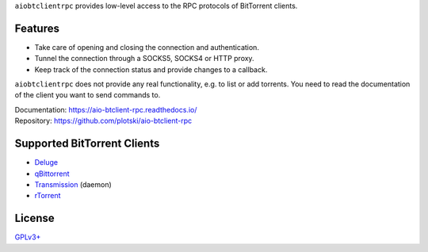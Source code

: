``aiobtclientrpc`` provides low-level access to the RPC protocols of BitTorrent
clients.

Features
--------

* Take care of opening and closing the connection and authentication.
* Tunnel the connection through a SOCKS5, SOCKS4 or HTTP proxy.
* Keep track of the connection status and provide changes to a callback.

``aiobtclientrpc`` does not provide any real functionality, e.g. to list or add
torrents. You need to read the documentation of the client you want to send
commands to.

| Documentation: https://aio-btclient-rpc.readthedocs.io/
| Repository: https://github.com/plotski/aio-btclient-rpc

Supported BitTorrent Clients
----------------------------

* `Deluge`_
* `qBittorrent`_
* `Transmission`_ (daemon)
* `rTorrent`_

.. _Deluge: https://www.deluge-torrent.org/
.. _qBittorrent: https://www.qbittorrent.org/
.. _Transmission: https://transmissionbt.com/
.. _rTorrent: https://rakshasa.github.io/rtorrent/

License
-------

`GPLv3+ <https://www.gnu.org/licenses/gpl-3.0.en.html>`_
